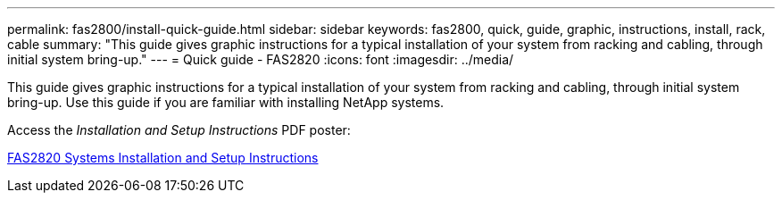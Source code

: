 ---
permalink: fas2800/install-quick-guide.html
sidebar: sidebar
keywords: fas2800, quick, guide, graphic, instructions, install, rack, cable
summary: "This guide gives graphic instructions for a typical installation of your system from racking and cabling, through initial system bring-up."
---
= Quick guide - FAS2820
:icons: font
:imagesdir: ../media/

[.lead]
This guide gives graphic instructions for a typical installation of your system from racking and cabling, through initial system bring-up. Use this guide if you are familiar with installing NetApp systems.

Access the _Installation and Setup Instructions_ PDF poster:

link:../media/PDF/Jan_2024_Rev4_FAS2800_ISI_IEOPS-1479.pdf[FAS2820 Systems Installation and Setup Instructions]
